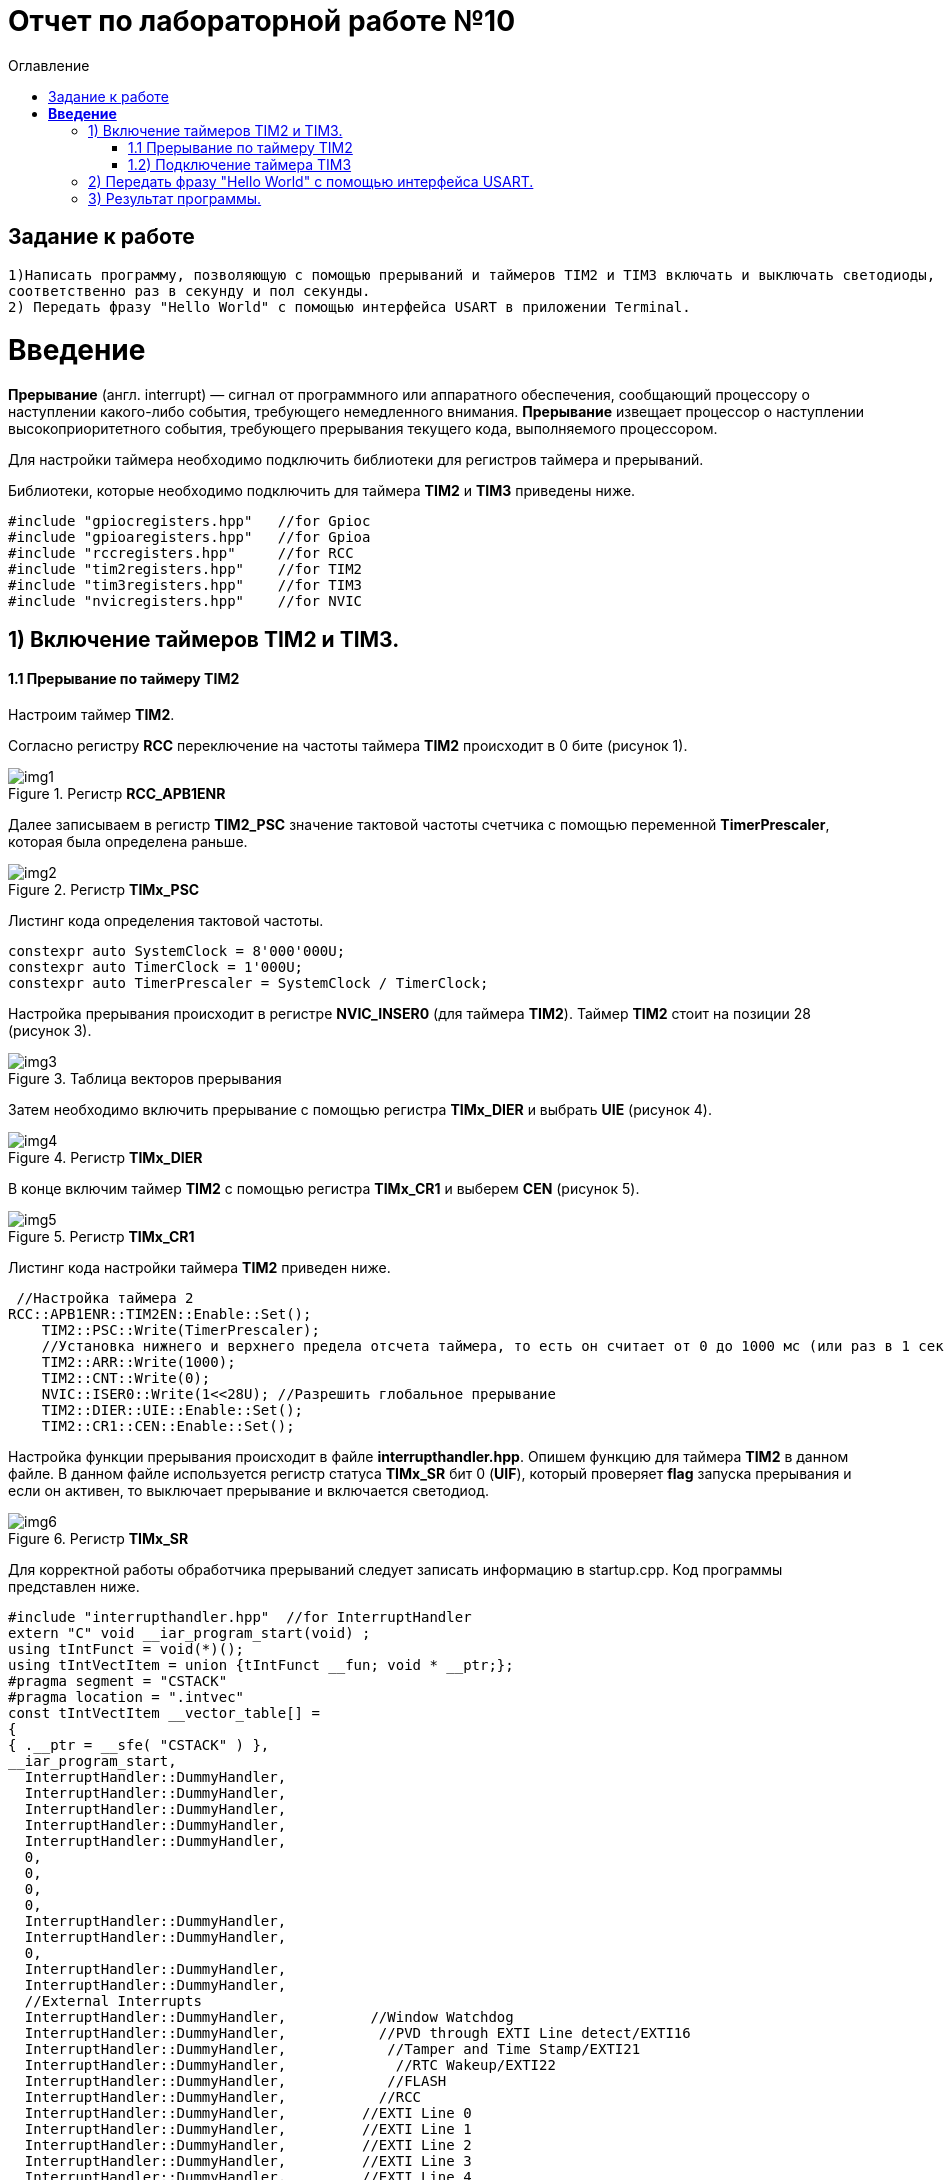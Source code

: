 :imagesdir: Image10
:toc:
:toc-title: Оглавление
= Отчет по лабораторной работе №10

== Задание к работе
----

1)Написать программу, позволяющую с помощью прерываний и таймеров TIM2 и TIM3 включать и выключать светодиоды,
соответственно раз в секунду и пол секунды.
2) Передать фразу "Hello World" с помощью интерфейса USART в приложении Terminal.

----
=  *Введение* +

*Прерывание* (англ. interrupt) — сигнал от программного или аппаратного обеспечения, сообщающий процессору о наступлении какого-либо события, требующего немедленного внимания. *Прерывание* извещает процессор о наступлении высокоприоритетного события, требующего прерывания текущего кода, выполняемого процессором.

Для настройки таймера необходимо подключить библиотеки для регистров таймера и прерываний.

Библиотеки, которые необходимо подключить для таймера *TIM2* и *TIM3* приведены ниже.
[source,c]
----
#include "gpiocregisters.hpp"   //for Gpioc
#include "gpioaregisters.hpp"   //for Gpioa
#include "rccregisters.hpp"     //for RCC
#include "tim2registers.hpp"    //for TIM2
#include "tim3registers.hpp"    //for TIM3
#include "nvicregisters.hpp"    //for NVIC
----



== 1) Включение таймеров TIM2 и TIM3.

==== 1.1 Прерывание по таймеру TIM2

Настроим таймер *TIM2*.

Согласно регистру *RCC* переключение на частоты таймера *TIM2* происходит в 0 бите (рисунок 1).

.Регистр *RCC_APB1ENR*
image::img1.png[]

Далее записываем в регистр *TIM2_PSC* значение тактовой частоты счетчика с помощью переменной *TimerPrescaler*, которая была определена раньше.

.Регистр *TIMx_PSC*
image::img2.png[]

Листинг кода определения тактовой частоты.
[source,c]
----
constexpr auto SystemClock = 8'000'000U;
constexpr auto TimerClock = 1'000U;
constexpr auto TimerPrescaler = SystemClock / TimerClock;
----

Настройка прерывания происходит в регистре *NVIC_INSER0* (для таймера *TIM2*). Таймер *TIM2* стоит на позиции 28 (рисунок 3).

.Таблица векторов прерывания
image::img3.png[]

Затем необходимо включить прерывание с помощью регистра *TIMx_DIER* и выбрать *UIE* (рисунок 4).

.Регистр *TIMx_DIER*
image::img4.png[]

В конце включим таймер *TIM2* с помощью регистра *TIMx_CR1* и выберем *CEN* (рисунок 5).

.Регистр *TIMx_CR1*
image::img5.png[]

Листинг кода настройки таймера *TIM2* приведен ниже.

[source, c]
 //Настройка таймера 2
RCC::APB1ENR::TIM2EN::Enable::Set();
    TIM2::PSC::Write(TimerPrescaler);
    //Установка нижнего и верхнего предела отсчета таймера, то есть он считает от 0 до 1000 мс (или раз в 1 секунду будет моргать светодиод)
    TIM2::ARR::Write(1000);
    TIM2::CNT::Write(0);
    NVIC::ISER0::Write(1<<28U); //Разрешить глобальное прерывание
    TIM2::DIER::UIE::Enable::Set();
    TIM2::CR1::CEN::Enable::Set();
    
  
Настройка функции прерывания происходит в файле *interrupthandler.hpp*. Опишем функцию для таймера *TIM2* в данном файле. В данном файле используется регистр статуса *TIMx_SR* бит 0 (*UIF*), который проверяет *flag* запуска прерывания и если он активен, то выключает прерывание и включается светодиод.

.Регистр *TIMx_SR*
image::img6.png[] 

Для корректной работы обработчика прерываний следует записать информацию в startup.cpp.
Код программы представлен ниже.

[source, c]
#include "interrupthandler.hpp"  //for InterruptHandler
extern "C" void __iar_program_start(void) ;
using tIntFunct = void(*)();
using tIntVectItem = union {tIntFunct __fun; void * __ptr;};
#pragma segment = "CSTACK"
#pragma location = ".intvec"
const tIntVectItem __vector_table[] =
{
{ .__ptr = __sfe( "CSTACK" ) },
__iar_program_start,
  InterruptHandler::DummyHandler,
  InterruptHandler::DummyHandler,
  InterruptHandler::DummyHandler,
  InterruptHandler::DummyHandler,
  InterruptHandler::DummyHandler,
  0,
  0,
  0,
  0,
  InterruptHandler::DummyHandler,
  InterruptHandler::DummyHandler,
  0,
  InterruptHandler::DummyHandler,
  InterruptHandler::DummyHandler,
  //External Interrupts
  InterruptHandler::DummyHandler,          //Window Watchdog
  InterruptHandler::DummyHandler,           //PVD through EXTI Line detect/EXTI16
  InterruptHandler::DummyHandler,            //Tamper and Time Stamp/EXTI21
  InterruptHandler::DummyHandler,             //RTC Wakeup/EXTI22
  InterruptHandler::DummyHandler,            //FLASH
  InterruptHandler::DummyHandler,           //RCC
  InterruptHandler::DummyHandler,         //EXTI Line 0
  InterruptHandler::DummyHandler,         //EXTI Line 1
  InterruptHandler::DummyHandler,         //EXTI Line 2
  InterruptHandler::DummyHandler,         //EXTI Line 3
  InterruptHandler::DummyHandler,         //EXTI Line 4
  InterruptHandler::DummyHandler,       //DMA1 Stream 0
  InterruptHandler::DummyHandler,       //DMA1 Stream 1
  InterruptHandler::DummyHandler,       //DMA1 Stream 2
  InterruptHandler::DummyHandler,       //DMA1 Stream 3
  InterruptHandler::DummyHandler,       //DMA1 Stream 4
  InterruptHandler::DummyHandler,       //DMA1 Stream 5
  InterruptHandler::DummyHandler,       //DMA1 Stream 6
  InterruptHandler::DummyHandler,     //ADC1
  0,              //USB High Priority
  0,              //USB Low  Priority
  0,              //DAC
  0,              //COMP through EXTI Line
  InterruptHandler::DummyHandler,           //EXTI Line 9..5
  InterruptHandler::DummyHandler,             //TIM9/TIM1 Break interrupt
  InterruptHandler::DummyHandler,            //TIM10/TIM1 Update interrupt
  InterruptHandler::DummyHandler,           //TIM11/TIM1 Trigger/Commutation interrupts
  InterruptHandler::DummyHandler,		   //TIM1 Capture Compare interrupt
  InterruptHandler::Timer2Handler,         //TIM2  28
  InterruptHandler::Timer3Handler,         //TIM3  29
  InterruptHandler::DummyHandler,        //TIM4 30
  InterruptHandler::DummyHandler,        // 31
  InterruptHandler::DummyHandler,        // 32
  InterruptHandler::DummyHandler,        // 33
  InterruptHandler::DummyHandler,        // 34
  InterruptHandler::DummyHandler,        // 35
  InterruptHandler::DummyHandler,        // 36
  InterruptHandler::DummyHandler,        // 37
  InterruptHandler::Usart2Handler,        //USART2  38
};
extern "C" void __cmain(void) ;
extern "C" __weak void __iar_init_core(void) ;
extern "C" __weak void __iar_init_vfp(void) ;
#pragma required = __vector_table
void __iar_program_start(void) {
__iar_init_core() ;
__iar_init_vfp() ;
__cmain() ;
}


=== 1.2) Подключение таймера TIM3

Настройка таймера производится точно также, за исключением того, что нужно подключить другую библиотеку, также согласно таблице прерываний *TIM3* находится на позиции 29, то есть на эту позицию необходимо вставить функцию прерывания по таймеру *TIM3* и также нужно будет поменять время с 1000 мс на 500 мс, чтобы согласно заданию всё работало.

Листинг настройки таймера *TIM3* приведен ниже.

[source, c]
    // TIM3
RCC::APB1ENR::TIM3EN::Enable::Set();
TIM3::PSC::Write(TimerPrescaler);
TIM3::ARR::Write(500); //счёт до прерывания
TIM3::CNT::Write(0); //начало отсчёта от 0
NVIC::ISER0::Write(1<<29U); //разрешение глобальное прерывания вектора от TIM3
TIM3::DIER::UIE::Set(1); // разрешение прерывания по переполнению таймера
TIM3::CR1::CEN::Set(1);

Программа для функция прерывания таймера TIM3 представлена ниже.

[source, c]
      static void Timer3Handler()
    {
      if (TIM3::SR::UIF::UpdatePending::IsSet())
      {
        TIM3::SR::UIF::Set(0);
        GPIOC::ODR::Toggle(1 << 5) ;
      }
    }

== 2) Передать фразу "Hello World" с помощью интерфейса USART.

Для начала покажем структуру класса MessageTransmitter в приложении StarUML. Она представлена ниже.

image::лаб10.PNG[]

В данной структуре имеются функции *Send(message: string&)* и *OnByteTransmitte()*, первая принимает сообщение и передает каждый бит в массив *buffer* и затем записывает этот *buffer* в передачу интерфейса *USART* и разрешает передачу. Вторая же функция также передает в передачу интерфейса символы, пока количество их не станет равным количеству символов введенной переменной. Иначе запрещает передачу по интерфейсу *USART*.  Две переменные *byteCounter* и *messageLenght* отвечают за: 1-ая - счетчик символов слова, 2-ая - длину сообщения (слова).

Программа данного класса представлена ниже.

[source, c]
#include "messagetransmitter.h"
#include "usart2registers.hpp" // for USART2
    void MessageTransmitter::Send(const std::string& message)
   {
   //Скопировать строку в буфер
    std::copy_n(message.begin(), message.size(), buffer.begin());
    byteCounter = 0;
    USART2::DR::Write(buffer[byteCounter]);
    USART2::CR1::TE::Enable::Set(); //Разрешение передачи
    USART2::CR1::TXEIE::Enable::Set(); //Разрешение прерывания по опустошении регистра передачи
    byteCounter++;
   }
     void MessageTransmitter::OnByteTransmit() // Реализация метода OnByteTransmit
   {
    if(byteCounter <= messageLength) // Делаем прерывание каждый раз, когда выводим байт
      {
        USART2::DR::Write(buffer[byteCounter]); // Разрешаем записать следующий байт
        byteCounter++;
      }
     else
      {
        USART2::CR1::TE::Disable::Set(); //Запрещаем передачу
        USART2::CR1::TXEIE::Disable::Set(); //Запрещаем прерывание по опустошении регистра передачи
      }
    }

Код класса messagetransmitter.h.

[source, c]
#pragma once
#include <string> // for std::string
#include <array> // for std::array
    class MessageTransmitter
    {
    public:
      static void Send(const std::string& message); // Передача ссылки на строку
      static void OnByteTransmit();
    private:
      inline static std::array<uint8_t, 255> buffer = {};
      inline static size_t byteCounter;
      inline static size_t messageLength;
    };

После чего в библиотеке usart2registers.cpp поменяем значение Value0 на Disable, а также значение Value1 на значение Enable. Код представлен ниже.

[source, c]
template <typename Reg, size_t offset, size_t size, typename AccessMode, typename BaseType>
struct USART2_CR1_TXEIE_Values: public RegisterField<Reg, offset, size, AccessMode>
{
  using Disable = FieldValue<USART2_CR1_TXEIE_Values, BaseType, 0U> ;
  using Enable = FieldValue<USART2_CR1_TXEIE_Values, BaseType, 1U> ;
} ;
template <typename Reg, size_t offset, size_t size, typename AccessMode, typename BaseType>
struct USART2_CR1_TCIE_Values: public RegisterField<Reg, offset, size, AccessMode>
{
using Disable = FieldValue<USART2_CR1_TCIE_Values, BaseType, 0U> ;
using Enable = FieldValue<USART2_CR1_TCIE_Values, BaseType, 1U> ;
} ;
template <typename Reg, size_t offset, size_t size, typename AccessMode, typename BaseType>
struct USART2_CR1_RXNEIE_Values: public RegisterField<Reg, offset, size, AccessMode>
{
using Value0 = FieldValue<USART2_CR1_RXNEIE_Values, BaseType, 0U> ;
using Value1 = FieldValue<USART2_CR1_RXNEIE_Values, BaseType, 1U> ;
} ;
template <typename Reg, size_t offset, size_t size, typename AccessMode, typename BaseType>
struct USART2_CR1_IDLEIE_Values: public RegisterField<Reg, offset, size, AccessMode>
{
using Value0 = FieldValue<USART2_CR1_IDLEIE_Values, BaseType, 0U> ;
using Value1 = FieldValue<USART2_CR1_IDLEIE_Values, BaseType, 1U> ;
} ;
template <typename Reg, size_t offset, size_t size, typename AccessMode, typename BaseType>
struct USART2_CR1_TE_Values: public RegisterField<Reg, offset, size, AccessMode>
{
using Disable = FieldValue<USART2_CR1_TE_Values, BaseType, 0U> ;
using Enable = FieldValue<USART2_CR1_TE_Values, BaseType, 1U> ;
} ;

А так же следует в файле main.cpp запишем код для использования интерфейса USART.

[source, c]
#include "gpiocregisters.hpp" //for Gpioc
#include "gpioaregisters.hpp" //for Gpioa
#include "rccregisters.hpp"   //for RCC
#include "tim2registers.hpp"   //for TIM2
#include "tim3registers.hpp"  //for TIM3
#include "nvicregisters.hpp"  //for NVIC
#include "usart2registers.hpp" //for USART2
#include <string> //for std:: string
#include "messagetransmitter.h" //for MessageTransmitter
using namespace std ;
constexpr auto TimerPrescaler = 16000U;
constexpr auto TimerClock = 10U;
extern "C"
{
int __low_level_init(void)
{
//Switch on external 16 MHz oscillator
RCC::CR::HSION::On::Set() ;
while (!RCC::CR::HSIRDY::Ready::IsSet())
{
    }
    //Switch system clock on external oscillator
    RCC::CFGR::SW::Hsi::Set() ;
    while (!RCC::CFGR::SWS::Hsi::IsSet())
    {
    }
    RCC::AHB1ENR::GPIOCEN::Enable::Set();
    GPIOC::MODER::MODER8::Output::Set();
    GPIOC::MODER::MODER5::Output::Set();
   // GPIOC::MODER::MODER9::Output::Set();
    // TIM2
    RCC::APB1ENR::TIM2EN::Enable::Set();
    TIM2::PSC::Write(TimerPrescaler);
    TIM2::ARR::Write(1000);
    TIM2::CNT::Write(0);
    NVIC::ISER0::Write(1<<28U);
    TIM2::DIER::UIE::Enable::Set();
    TIM2::CR1::CEN::Enable::Set();
    // TIM3
    RCC::APB1ENR::TIM3EN::Enable::Set();
    TIM3::PSC::Write(TimerPrescaler);
    TIM3::ARR::Write(500);
    TIM3::CNT::Write(0);
    NVIC::ISER0::Write(1<<29U);
    TIM3::DIER::UIE::Set(1);
    TIM3::CR1::CEN::Set(1);
    RCC::AHB1ENR::GPIOAEN::Enable::Set();
    GPIOA::MODER::MODER2::Alternate::Set();
    GPIOA::MODER::MODER3::Alternate::Set();
    GPIOA::AFRL::AFRL2::Af7::Set();  // USART2 Tx
    GPIOA::AFRL::AFRL3::Af7::Set();  // USART2 Rx
    //USART2
    RCC::APB1ENR::USART2EN::Enable::Set();
    USART2::CR1::OVER8::OversamplingBy16::Set();
    USART2::CR1::M::Data8bits::Set();
    USART2::CR1::PCE::ParityControlDisable::Set();
    USART2::BRR::Write(8'000'000 / 9600); //8MGz
    NVIC::ISER1::Write(1 << 6U);
  return 1;
}
}
void delayMs(uint32_t value)
{
const auto delay = (value * TimerClock) / 1000U;
TIM2::ARR::Write(delay);
TIM2::SR::UIF::NoUpdate::Set();
TIM2::CNT::Write(0U);
TIM2::CR1::CEN::Enable::Set();
while (TIM2::SR::UIF::NoUpdate::IsSet())
{
}
TIM2::SR::UIF::NoUpdate::Set();
TIM2::CR1::CEN::Disable::Set();
}
int main()
{
std::string testMessage = "Hello World:)";
MessageTransmitter::Send(testMessage);
for(;;)
{
}
  return 0 ;
}

== 3) Результат программы.

image::VID_20220210_014416.gif[]

Так же столкнулся с проблемой, что по USAR в программе Terminal ничего не выводиться. Результат представлен ниже.

image::лаб10.3.PNG[]

Но при этом он видет порт. Возможна ошибка в программе или же порт подключен не к USB, а к блютуз модулю. Но по компоновки
перемычек на плате видно что подключение идет к USB. Тогда нужно проверить через отладчик, передаеться ли фраза "Hello World".

image::лаб10.2.PNG[]

В итоге я в ступоре что я делаю не так...
